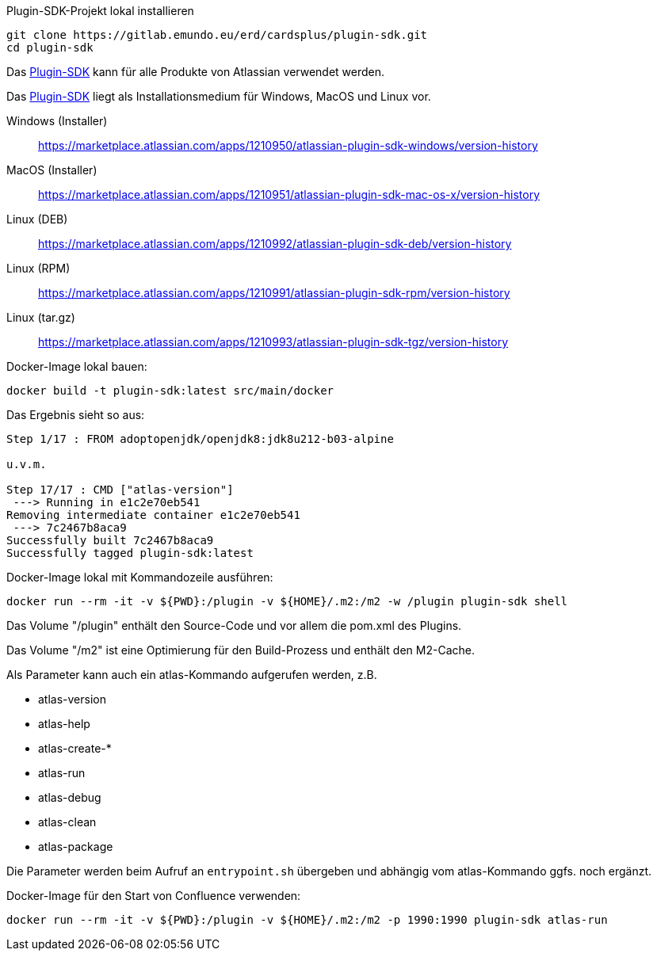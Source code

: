 Plugin-SDK-Projekt lokal installieren
```
git clone https://gitlab.emundo.eu/erd/cardsplus/plugin-sdk.git
cd plugin-sdk
```

Das https://developer.atlassian.com/server/framework/atlassian-sdk/[Plugin-SDK] kann für alle Produkte von Atlassian verwendet werden.

Das https://developer.atlassian.com/server/framework/atlassian-sdk/[Plugin-SDK] liegt als Installationsmedium für Windows, MacOS und Linux vor.

Windows (Installer)::
https://marketplace.atlassian.com/apps/1210950/atlassian-plugin-sdk-windows/version-history

MacOS (Installer)::
https://marketplace.atlassian.com/apps/1210951/atlassian-plugin-sdk-mac-os-x/version-history

Linux (DEB)::
https://marketplace.atlassian.com/apps/1210992/atlassian-plugin-sdk-deb/version-history

Linux (RPM)::
https://marketplace.atlassian.com/apps/1210991/atlassian-plugin-sdk-rpm/version-history

Linux (tar.gz)::
https://marketplace.atlassian.com/apps/1210993/atlassian-plugin-sdk-tgz/version-history

Docker-Image lokal bauen:
```
docker build -t plugin-sdk:latest src/main/docker
```

Das Ergebnis sieht so aus:
```
Step 1/17 : FROM adoptopenjdk/openjdk8:jdk8u212-b03-alpine

u.v.m.

Step 17/17 : CMD ["atlas-version"]
 ---> Running in e1c2e70eb541
Removing intermediate container e1c2e70eb541
 ---> 7c2467b8aca9
Successfully built 7c2467b8aca9
Successfully tagged plugin-sdk:latest
```

Docker-Image lokal mit Kommandozeile ausführen:
```
docker run --rm -it -v ${PWD}:/plugin -v ${HOME}/.m2:/m2 -w /plugin plugin-sdk shell
```

Das Volume "/plugin" enthält den Source-Code und vor allem die pom.xml des Plugins.

Das Volume "/m2" ist eine Optimierung für den Build-Prozess und enthält den M2-Cache.

Als Parameter kann auch ein atlas-Kommando aufgerufen werden, z.B.

* atlas-version
* atlas-help
* atlas-create-*
* atlas-run
* atlas-debug
* atlas-clean
* atlas-package

Die Parameter werden beim Aufruf an `entrypoint.sh` übergeben und abhängig vom atlas-Kommando ggfs. noch ergänzt.

Docker-Image für den Start von Confluence verwenden:
```
docker run --rm -it -v ${PWD}:/plugin -v ${HOME}/.m2:/m2 -p 1990:1990 plugin-sdk atlas-run
```

